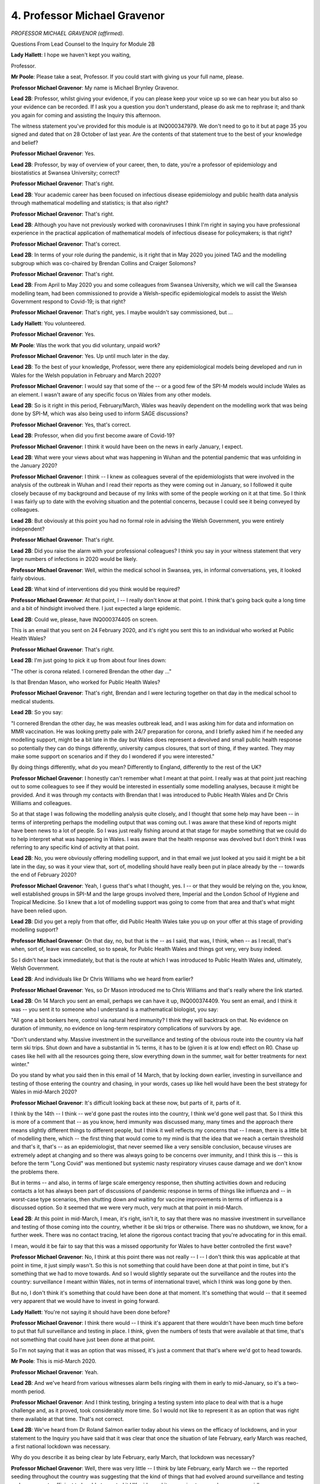 4. Professor Michael Gravenor
=============================

*PROFESSOR MICHAEL GRAVENOR (affirmed).*

Questions From Lead Counsel to the Inquiry for Module 2B

**Lady Hallett**: I hope we haven't kept you waiting,

Professor.

**Mr Poole**: Please take a seat, Professor. If you could start with giving us your full name, please.

**Professor Michael Gravenor**: My name is Michael Brynley Gravenor.

**Lead 2B**: Professor, whilst giving your evidence, if you can please keep your voice up so we can hear you but also so your evidence can be recorded. If I ask you a question you don't understand, please do ask me to rephrase it; and thank you again for coming and assisting the Inquiry this afternoon.

The witness statement you've provided for this module is at INQ000347979. We don't need to go to it but at page 35 you signed and dated that on 28 October of last year. Are the contents of that statement true to the best of your knowledge and belief?

**Professor Michael Gravenor**: Yes.

**Lead 2B**: Professor, by way of overview of your career, then, to date, you're a professor of epidemiology and biostatistics at Swansea University; correct?

**Professor Michael Gravenor**: That's right.

**Lead 2B**: Your academic career has been focused on infectious disease epidemiology and public health data analysis through mathematical modelling and statistics; is that also right?

**Professor Michael Gravenor**: That's right.

**Lead 2B**: Although you have not previously worked with coronaviruses I think I'm right in saying you have professional experience in the practical application of mathematical models of infectious disease for policymakers; is that right?

**Professor Michael Gravenor**: That's correct.

**Lead 2B**: In terms of your role during the pandemic, is it right that in May 2020 you joined TAG and the modelling subgroup which was co-chaired by Brendan Collins and Craiger Solomons?

**Professor Michael Gravenor**: That's right.

**Lead 2B**: From April to May 2020 you and some colleagues from Swansea University, which we will call the Swansea modelling team, had been commissioned to provide a Welsh-specific epidemiological models to assist the Welsh Government respond to Covid-19; is that right?

**Professor Michael Gravenor**: That's right, yes. I maybe wouldn't say commissioned, but ...

**Lady Hallett**: You volunteered.

**Professor Michael Gravenor**: Yes.

**Mr Poole**: Was the work that you did voluntary, unpaid work?

**Professor Michael Gravenor**: Yes. Up until much later in the day.

**Lead 2B**: To the best of your knowledge, Professor, were there any epidemiological models being developed and run in Wales for the Welsh population in February and March 2020?

**Professor Michael Gravenor**: I would say that some of the -- or a good few of the SPI-M models would include Wales as an element. I wasn't aware of any specific focus on Wales from any other models.

**Lead 2B**: So is it right in this period, February/March, Wales was heavily dependent on the modelling work that was being done by SPI-M, which was also being used to inform SAGE discussions?

**Professor Michael Gravenor**: Yes, that's correct.

**Lead 2B**: Professor, when did you first become aware of Covid-19?

**Professor Michael Gravenor**: I think it would have been on the news in early January, I expect.

**Lead 2B**: What were your views about what was happening in Wuhan and the potential pandemic that was unfolding in the January 2020?

**Professor Michael Gravenor**: I think -- I knew as colleagues several of the epidemiologists that were involved in the analysis of the outbreak in Wuhan and I read their reports as they were coming out in January, so I followed it quite closely because of my background and because of my links with some of the people working on it at that time. So I think I was fairly up to date with the evolving situation and the potential concerns, because I could see it being conveyed by colleagues.

**Lead 2B**: But obviously at this point you had no formal role in advising the Welsh Government, you were entirely independent?

**Professor Michael Gravenor**: That's right.

**Lead 2B**: Did you raise the alarm with your professional colleagues? I think you say in your witness statement that very large numbers of infections in 2020 would be likely.

**Professor Michael Gravenor**: Well, within the medical school in Swansea, yes, in informal conversations, yes, it looked fairly obvious.

**Lead 2B**: What kind of interventions did you think would be required?

**Professor Michael Gravenor**: At that point, I -- I really don't know at that point. I think that's going back quite a long time and a bit of hindsight involved there. I just expected a large epidemic.

**Lead 2B**: Could we, please, have INQ000374405 on screen.

This is an email that you sent on 24 February 2020, and it's right you sent this to an individual who worked at Public Health Wales?

**Professor Michael Gravenor**: That's right.

**Lead 2B**: I'm just going to pick it up from about four lines down:

"The other is corona related. I cornered Brendan the other day ..."

Is that Brendan Mason, who worked for Public Health Wales?

**Professor Michael Gravenor**: That's right, Brendan and I were lecturing together on that day in the medical school to medical students.

**Lead 2B**: So you say:

"I cornered Brendan the other day, he was measles outbreak lead, and I was asking him for data and information on MMR vaccination. He was looking pretty pale with 24/7 preparation for corona, and I briefly asked him if he needed any modelling support, might be a bit late in the day but Wales does represent a devolved and small public health response so potentially they can do things differently, university campus closures, that sort of thing, if they wanted. They may make some support on scenarios and if they do I wondered if you were interested."

By doing things differently, what do you mean? Differently to England, differently to the rest of the UK?

**Professor Michael Gravenor**: I honestly can't remember what I meant at that point. I really was at that point just reaching out to some colleagues to see if they would be interested in essentially some modelling analyses, because it might be provided. And it was through my contacts with Brendan that I was introduced to Public Health Wales and Dr Chris Williams and colleagues.

So at that stage I was following the modelling analysis quite closely, and I thought that some help may have been -- in terms of interpreting perhaps the modelling output that was coming out. I was aware that these kind of reports might have been news to a lot of people. So I was just really fishing around at that stage for maybe something that we could do to help interpret what was happening in Wales. I was aware that the health response was devolved but I don't think I was referring to any specific kind of activity at that point.

**Lead 2B**: No, you were obviously offering modelling support, and in that email we just looked at you said it might be a bit late in the day, so was it your view that, sort of, modelling should have really been put in place already by the -- towards the end of February 2020?

**Professor Michael Gravenor**: Yeah, I guess that's what I thought, yes. I -- or that they would be relying on the, you know, well established groups in SPI-M and the large groups involved there, Imperial and the London School of Hygiene and Tropical Medicine. So I knew that a lot of modelling support was going to come from that area and that's what might have been relied upon.

**Lead 2B**: Did you get a reply from that offer, did Public Health Wales take you up on your offer at this stage of providing modelling support?

**Professor Michael Gravenor**: On that day, no, but that is the -- as I said, that was, I think, when -- as I recall, that's when, sort of, leave was cancelled, so to speak, for Public Health Wales and things got very, very busy indeed.

So I didn't hear back immediately, but that is the route at which I was introduced to Public Health Wales and, ultimately, Welsh Government.

**Lead 2B**: And individuals like Dr Chris Williams who we heard from earlier?

**Professor Michael Gravenor**: Yes, so Dr Mason introduced me to Chris Williams and that's really where the link started.

**Lead 2B**: On 14 March you sent an email, perhaps we can have it up, INQ000374409. You sent an email, and I think it was -- you sent it to someone who I understand is a mathematical biologist, you say:

"All gone a bit bonkers here, control via natural herd immunity? I think they will backtrack on that. No evidence on duration of immunity, no evidence on long-term respiratory complications of survivors by age.

"Don't understand why. Massive investment in the surveillance and testing of the obvious route into the country via half term ski trips. Shut down and have a substantial in % terms, it has to be (given it is at low end) effect on R0. Chase up cases like hell with all the resources going there, slow everything down in the summer, wait for better treatments for next winter."

Do you stand by what you said then in this email of 14 March, that by locking down earlier, investing in surveillance and testing of those entering the country and chasing, in your words, cases up like hell would have been the best strategy for Wales in mid-March 2020?

**Professor Michael Gravenor**: It's difficult looking back at these now, but parts of it, parts of it.

I think by the 14th -- I think -- we'd gone past the routes into the country, I think we'd gone well past that. So I think this is more of a comment that -- as you know, herd immunity was discussed many, many times and the approach there means slightly different things to different people, but I think it well reflects my concerns that -- I mean, there is a little bit of modelling there, which -- the first thing that would come to my mind is that the idea that we reach a certain threshold and that's it, that's -- as an epidemiologist, that never seemed like a very sensible conclusion, because viruses are extremely adept at changing and so there was always going to be concerns over immunity, and I think this is -- this is before the term "Long Covid" was mentioned but systemic nasty respiratory viruses cause damage and we don't know the problems there.

But in terms -- and also, in terms of large scale emergency response, then shutting activities down and reducing contacts a lot has always been part of discussions of pandemic response in terms of things like influenza and -- in worst-case type scenarios, then shutting down and waiting for vaccine improvements in terms of influenza is a discussed option. So it seemed that we were very much, very much at that point in mid-March.

**Lead 2B**: At this point in mid-March, I mean, it's right, isn't it, to say that there was no massive investment in surveillance and testing of those coming into the country, whether it be ski trips or otherwise. There was no shutdown, we know, for a further week. There was no contact tracing, let alone the rigorous contact tracing that you're advocating for in this email.

I mean, would it be fair to say that this was a missed opportunity for Wales to have better controlled the first wave?

**Professor Michael Gravenor**: No, I think at this point there was not really -- I -- I don't think this was applicable at that point in time, it just simply wasn't. So this is not something that could have been done at that point in time, but it's something that we had to move towards. And so I would slightly separate out the surveillance and the routes into the country: surveillance I meant within Wales, not in terms of international travel, which I think was long gone by then.

But no, I don't think it's something that could have been done at that moment. It's something that would -- that it seemed very apparent that we would have to invest in going forward.

**Lady Hallett**: You're not saying it should have been done before?

**Professor Michael Gravenor**: I think there would -- I think it's apparent that there wouldn't have been much time before to put that full surveillance and testing in place. I think, given the numbers of tests that were available at that time, that's not something that could have just been done at that point.

So I'm not saying that it was an option that was missed, it's just a comment that that's where we'd got to head towards.

**Mr Poole**: This is mid-March 2020.

**Professor Michael Gravenor**: Yeah.

**Lead 2B**: And we've heard from various witnesses alarm bells ringing with them in early to mid-January, so it's a two-month period.

**Professor Michael Gravenor**: And I think testing, bringing a testing system into place to deal with that is a huge challenge and, as it proved, took considerably more time. So I would not like to represent it as an option that was right there available at that time. That's not correct.

**Lead 2B**: We've heard from Dr Roland Salmon earlier today about his views on the efficacy of lockdowns, and in your statement to the Inquiry you have said that it was clear that once the situation of late February, early March was reached, a first national lockdown was necessary.

Why do you describe it as being clear by late February, early March, that lockdown was necessary?

**Professor Michael Gravenor**: Well, there was very little -- I think by late February, early March we -- the reported seeding throughout the country was suggesting that the kind of things that had evolved around surveillance and testing and -- were not sufficient to be able to control it UK-wide, and it was going to spread very, very rapidly.

So all we then have to -- is to greatly reduce contacts, greatly reduce mixing between individuals, and at that point we had a pretty good estimate of the transmissibility, dealing with a very, very transmissible virus, and it seemed that there wasn't really anything else in the short term, other than a substantial reduction in contacts.

**Lead 2B**: Do you think that the national lockdown should have been implemented earlier than 23 March?

**Professor Michael Gravenor**: In retrospect, I think it would have been helpful it was, yes.

**Lead 2B**: I'm right, aren't I, that your modelling subgroup analysing an earlier lockdown in a July 2020 paper?

If we could, please, have INQ000302585 displayed. Excellent. Page 7, thank you.

I want to look at figure 9. This shows the effect of different timings of lockdown parameters on the potential course of the pandemic in Wales. Under the scenario of no mitigation measures at all, the pandemic would be expected to have reached a very high peak in mid-May. Yes?

**Professor Michael Gravenor**: Yes.

**Lead 2B**: If only pre-lockdown reduction levels of contact were maintained, so in other words no full lockdown, a peak of over 250 deaths per day may have been expected near the beginning of June; yes?

**Professor Michael Gravenor**: Yes.

**Lead 2B**: And if lockdown had been delayed by only five days the scenarios here suggest an additional 28% of deaths would have occurred. Am I reading that right?

**Professor Michael Gravenor**: Yes.

**Lead 2B**: And if lockdown had been introduced only five days earlier than 23 March, an expected 24% of deaths may have been prevented; is that also right?

**Professor Michael Gravenor**: Yes, that is the output from that model fit, yes. So moving all those reductions in contacts earlier would -- can only really have the effect of slowing down the epidemic earlier, with a knock-on effect on the first peak. So I understand that there are debates about how we slowed down contacts prior to the mandated lockdown, and so this modelling exercise is an exercise in moving kind of all of those events earlier in time. But I think it's -- it's an inevitable part of infectious disease dynamics that if you reduce contacts earlier, you reduce the peak. There are potential consequences of that later on, but in terms of the peak, yes. I think that that is -- I think that that's -- there's a strong, strong case for that.

**Lead 2B**: I was going to ask you, Professor, would an earlier first peak have led to a greater number of deaths in the second wave?

**Professor Michael Gravenor**: It is possible you have -- it depends what you do in the second wave. There are -- by suppressing it so hard, you have fewer people infected, and that means later on, when mixing increases, there are more people that can become infected in the second wave. You would technically have a slightly higher R value when the second wave would be initiated, which was inevitable.

So those things are important considerations, as I say, very, very important consideration, yes, but I guess it depends. I think the question of whether you'd have more in the second wave begs the question of what do you do differently in that second wave.

**Lead 2B**: Quite.

In your statement you describe other reasons, indirect reasons, why an earlier lockdown would have been preferable, and one of those reasons relates to care homes, and in your evidence you say care homes would have fared better from an earlier lockdown.

Just briefly, why do you say that?

**Professor Michael Gravenor**: It's -- that's a tricky question, because we didn't -- we do not model care homes explicitly in our work. When -- many of these models work better on a large scale, a large population scale. When it comes down to individual hospitals or individual care homes then there are local level effects that must be taken into account in terms of disease control that are going to be implemented and can never be captured by a broad scale modelling exercise.

I think that that comment would refer to the fact that the late lockdown meant we had a very high prevalence of infection throughout April and early May in the UK, and any effort to keep an infectious disease out of a risky environment, such as a hospital or a care home, is more difficult if the prevalence in the community is higher.

So we've since looked at the relationship between the prevalence in the community and risks in care homes, and there is a significant association between the two, in that clearly infection control is likely to be easier if the prevalence in the community is not so high.

So by keeping that prevalence -- maybe it's something we'll come back to later -- but by keeping that prevalence at a lower level, there are consequences of having a high -- dealing with a high prevalence.

And I think the infection at the hospitals and the infection in the care homes, which don't follow this epidemic curve exactly, they show different problems with infection spread in these environments, and I would say that one aspect of that link would be the high community prevalence.

**Lead 2B**: Professor, I just want to change topics, if I may, and talk to you about the Imperial influenza model.

The evidence heard in Module 2 confirmed that the earliest models created in the UK to deal with the Covid-19 pandemic were created by SPI-M using the Imperial model; that's right, isn't it?

**Professor Michael Gravenor**: Yes, amongst other models, yes.

**Lead 2B**: And you've described in your statement how the Imperial model had been developed for influenza.

It's right, isn't it, that there are advantages and disadvantages of relying on a model that has been developed for a different disease? So on the one hand you have the advantage that the model is available for use rapidly; on the other hand, the Imperial model being based on influenza has different epidemiological features that were less relevant to Covid. Is that a fair summary?

**Professor Michael Gravenor**: Possibly. I would put a lot more emphasis on the former. So I didn't --

**Lead 2B**: On the advantages?

**Professor Michael Gravenor**: Yes.

**Lead 2B**: The positives?

**Professor Michael Gravenor**: I didn't consider it a weakness really at all, because it was certainly very, very convenient that these issues had been thought about at a large scale and geographical scale and a lot of the impacts of disease spread had been built into them, and then changing those models to reflect, for example, the different incubation period or the different infectious period of a different virus is something that can be implemented by an expert team like Imperial very quickly.

**Lead 2B**: Let me just put to you some of the comments that Professor Mark Woolhouse made about the disadvantages of the Imperial model and see what you agree with and what you disagree with.

Professor Woolhouse said influenza models explicitly represented schools rather than care homes and influenza models tend to focus on social distancing as the preferred method of intervention rather than alternative interventions. And he identified two reasons for that: first, contact tracing is not a useful intervention for influenza due to its short generation time and high numbers of asymptomatic cases, therefore is not incorporated into the models, but obviously is a key intervention for SARS-like infections like Covid; and then second, he makes the point that influenza has a lower R number than Covid, meaning that social distancing measures required to keep an epidemic manageable can be much less drastic than a full lockdown.

The first question is: as a point of principle, do you agree with those observations?

**Professor Michael Gravenor**: Yes, I think all those are valid observations, yes.

**Lead 2B**: As a consequence, then, of using the Imperial model, do you think that that adopted a trend or a bias in favour of lockdowns rather than focusing on the contribution of, say, case detection, contact tracing, self-isolation, shielding, and so forth?

**Professor Michael Gravenor**: I'm not sure how one follows from the other. I mean, the models can't include all the important factors, they're always a simplification of reality. So I think the major drawback would be not having explicit care homes and that route.

So that is a -- that is a problem. So I agree with those issues. I think that they don't necessarily flow from choosing that model as the starting point, because, of course, all these models were greatly developed over time, but choosing this model as a starting point I don't think that that was problematic in that sense.

It's -- it was identified very quickly over time what needs to be changed and added. Contact tracing, for example, was analysed by several modelling groups very, very early and models and papers were published on that in, I think, late January, early February. So some of those issues were being addressed quite early on, some but not all.

**Lead 2B**: Now, although you were not involved with the Welsh pandemic response at this period of time, are you able to comment on any concerns that the models were London-centric or followed a pattern too closely pegged to London?

**Professor Michael Gravenor**: At this point I would not -- I wasn't privy to any data or models themselves, so it's quite difficult to comment on that, I would say. Yeah, I just -- I just -- at that point I was not actively using the models or building them.

So I think -- do you mean London-centric in terms of data and analysing the outbreak in London? Because they weren't in any way confined to London.

**Lead 2B**: Let me just put to you some comments from one of your colleagues on TAC and the co-chair of the modelling subgroup, Craiger Solomons, who has commented that the approach of trying to use the material model crudely adjusted for Wales' population size provided results, in his words, of poor quality. And that -- his reasons, I'll give you the three reasons and then ask for your -- whether you agree with them.

He said that because models were seeded to Wales rather than England they could not account for differences in Welsh demographics, differences in Welsh geography, rurality, socioeconomic factors, population movement, and also different timings and durations of NPIs.

**Professor Michael Gravenor**: Okay, so there's several points there and I do agree with some of them, I guess.

So I don't think it's a problem with the models. It's more the kind of questions you're asking from the models, and I think they would be a little bit less Welsh-focused by these groups, which is perhaps not surprising. So I think it's not the models themselves, no. It would be perhaps your last point, in terms of if slightly different timings are involved, the seeding of the models is a reasonable -- reasonable point. Wales getting infections slightly after large parts of England means that at any point in time you might be at a slightly different stage of the epidemic. So having the ability to use those same models but in the Welsh context gives you a little bit more insight, I suspect.

**Lead 2B**: Now, you say in your statement that it was clear by the end of March that a Wales-specific model would be required, and we'll explore after the break in a moment the development of the Swansea model in the spring and the summer of 2020.

Did the lack of a Wales-specific model increase planning uncertainty in Wales?

**Professor Michael Gravenor**: I think what I meant by required was we'd been asked to do it, so I don't think --

**Lead 2B**: So in your view not needed?

**Professor Michael Gravenor**: I don't think I would have known at that point. So when I said "required" I meant we would -- we were -- we were required to do it because we'd been asked.

**Mr Poole**: I understand.

My Lady, if that's an appropriate point to take a break.

**Lady Hallett**: Yes, certainly. I shall return at 3 o'clock.

*(2.42 pm)*

*(A short break)*

*(2.59 pm)*

**Mr Poole**: Professor, I'm going to ask you some questions briefly about the Swansea model next, we know that the Swansea model was not operational or used by policymakers during the first wave of Covid and you very helpfully in your witness statement set out the timeline of its development, which I'm not proposing to take you through now, save to note that modelling work using the Swansea model commenced around May to June 2020; is that right?

**Professor Michael Gravenor**: That's right.

**Lead 2B**: And then modelling results were available around August 2020?

**Professor Michael Gravenor**: That's right, yes.

**Lead 2B**: Now, could you just please provide a brief high level overview of how the Swansea model worked for us?

**Professor Michael Gravenor**: It's probably worth saying that there's not one model. In the intervening time before we developed the Swansea model we provided lots of small modelling analyses and questions and developed lots of different models over the period, probably ten or 15 different models. But the main model we used, which was labelled the "Swansea model", not by me, it -- we -- these models, as you've mentioned, have been in development -- are best if they've been in development for a long time, so we took the decision not to build it from scratch. I felt at first it would be too difficult to do that.

But by that time a lot of the SPI-M modelling groups had made modelling frameworks available to the public, and we explored a range of those, and used a framework that was provided by the London School of Hygiene and Tropical Medicine, and then that's the model that we adapted for Wales.

On a broad level, it describes the transmission of an infectious disease within the 22 local authorities of Wales, so it's what we call a local authority level model. So the demographics are relevant to those local authorities. And then the results are collated on a Wales level. And that was the level where it was probably most appropriately used.

But at the heart of it it's a local authority SEIR-type infectious disease model.

**Lead 2B**: And in terms of the uses of the model, is it right that the Swansea model played a role in modelling a range of key policy decisions, so if I just run through a few of them: firebreak, social distancing, self-isolation requirements, the reasonable worst-case scenario in autumn and winter 2020, the potential effect of the firebreak lockdown in October/November 2020, and also the return of children to school in 2020 and also in 2021; is that right?

**Professor Michael Gravenor**: Yes, I would say so. I think isolation-type models were probably based around contact tracing models, which were done separately.

**Lead 2B**: I think you say in your evidence that the Rt estimate alone is not sufficiently robust to inform decisions. What other factors would you be expecting policymakers to consider?

**Professor Michael Gravenor**: I think I'm referring there to the R value is crucial in terms of the direction that the epidemic is taking and how fast, but it has to be put in the context of a time. I think I would be referring there to the prevalence. So if, for example, there was an R of -- an Rt of around about 1.4, you might expect the doubling time over about ten days, which is useful, but the situation there has to be related to the prevalence.

So, for example, if there were 100 cases a day a Wales, which at times would have been a relatively small number, this would indicate that in a week or so you might expect 200 cases per day, but if you were in a situation where the prevalence is already 1,000 cases a day, then in a week or so there'll be 2,000 cases a day, and in absolute terms the growth rate's the same but in absolute terms it makes a very big difference to the impact of that. So the impact is not directly from Rt, it is combined with the overall prevalence.

**Lead 2B**: I understand.

I'm going to ask you about some of the modelling then that the Swansea model was used for. The first major event I want to touch on in the summer of 2020 is Eat Out to Help Out.

Now, we know Eat Out to Help Out, that was introduced between 3 August and 31 August 2020, so the Swansea model was up and running, could have advised policymakers on how Eat Out to Help Out would impact transmission and impact on hospitality and deaths. Were you consulted on the Eat Out to Help Out scheme or asked to model any of its effects?

**Professor Michael Gravenor**: No.

**Lead 2B**: Can you help us, what was the community caseload of Covid-19 in Wales immediately prior to 3 August 2020?

**Professor Michael Gravenor**: I couldn't tell you exactly. It was very low.

**Lead 2B**: Very?

**Professor Michael Gravenor**: It was very low.

**Lead 2B**: Low.

How would the removal of many NPIs affect the position in June/July 2020, as restrictions eased?

**Professor Michael Gravenor**: Well, it would increase the Rt value and we would return to an exponential growth of the epidemic.

**Lead 2B**: In your opinion, did the Eat Out to Help Out scheme accelerate the arrival of the second wave in Wales?

**Professor Michael Gravenor**: I haven't seen any analysis of that and we haven't conducted any analysis of that ourselves, so I can't really comment on that.

**Lady Hallett**: I think we --

**Professor Michael Gravenor**: Anything that -- sorry.

**Lady Hallett**: I'm sorry to interrupt. You carry on.

**Professor Michael Gravenor**: I would just say that anything that increases the -- anything that increases close contacts in a risky situation is going to increase. Mixing -- anything that increases mixing is going to increase Rt and accelerate the arrival of the autumn wave. The extent to which it happened, I really don't know.

**Lady Hallett**: I think that's consistent with evidence I've heard in a previous module. And I should also say that Rishi Sunak, who introduced the policy, indicated that Eat Out to Help Out was meant to be conducted in a Covid-secure environment. So I don't know how one can factor that into modelling calculations, but you hadn't done them anyway, so ...

Thank you.

**Mr Poole**: Moving on to the autumn 2020 and the firebreak, you describe in your statement that it was clear by 11 September 2020 that the R number in Wales was above 1. At this time a TAC report I think referenced a SAGE R number for Wales of between 0.7 and 1, and stated that the current R number was higher than this suggests. Why do you think it was higher than suggested?

**Professor Michael Gravenor**: Well, one thing to say is that the published R numbers were always lagged by -- in the order of two to three weeks, depending on where you really look at it. This is because the signal that we observe for any changes to transmission, say an increase in transmission, are cases and hospitalisations and possibly deaths, and these do not occur at the time of infection, they occur after a delay. And that delay could be in the order of two weeks.

On top of that, you -- there is a delay from the last data point that you had before you estimated Rt, which could add a few more days to that as well, and then there's potentially a delay in communicating that advice. So it all adds up to the most -- the most up-to-date R value really reflects the situation a couple of weeks prior.

So if you want to make a comment on today's R value, then you really have to look at the trends that you've seen in the past and any other knowledge you have about mixing.

So if we were in a situation where we see the trends in R increasing, and on top of that perhaps some other areas of the country sitting on SPI-M would be reporting R values above 1, so you can see trends there. But on top of that, if in terms of behaviour the only thing that's really happening in terms of there's not controls on -- not so many controls on social mixing and schools have gone back and other activity is going on, then it would be a very reasonable conclusion that the R value was above 1 at that point.

**Lead 2B**: So when SAGE on 11 September were reporting the R number for Wales as between 0.7 and 1, and you say likely to be higher, what do you think the R number was more likely to be at that point?

**Professor Michael Gravenor**: I possibly could have brought that information with me, but I think we were head -- I think it was in the order of 1.2, 1.3.

**Lead 2B**: I think I'm right in saying, aren't I, by this point in time you had modelled a new reasonable worst-case scenario which showed a potential for a large second wave?

**Professor Michael Gravenor**: Yes.

**Lead 2B**: Now, in the modelling work that you were doing in late August, September, am I right in thinking that while you modelled some NPIs being introduced to reduce contact and bring the R number down, the assumption was that there would not be a repeat of the March 2020 national lockdown? Is that right?

**Professor Michael Gravenor**: In the reasonable worst case?

**Lead 2B**: Yes.

**Professor Michael Gravenor**: Yes.

**Lead 2B**: Where did that assumption come from, that there wouldn't be a repeat of a national lockdown?

**Professor Michael Gravenor**: I think that would come under the remit of the reasonable worst case that we were asked to model. So it would be, the situation in August or September, this amount of behaviour, where is this taking us? So it's -- I mean, there are various different uses of the models, and modelling explicit policy such as introducing restrictions in movement, et cetera, would be part of a scenario modelling. In terms of the reasonable worst case I think the remit would generally be: if things stay as they are where are we heading? And it can possibly take into account some changes over time.

**Lead 2B**: Modelling was conducted for the 11 September 2020 TAC advice that went to the Welsh Government -- I don't need to display that advice here -- it was noted in that advice the pattern of increasing cases is similar to the situation in February, action should be taken to prevent significant harm arising from Covid-19 or another national -- sorry, or another full lockdown.

Then again, that was 11 September.

On 18 September a TAC advice, if we could have that, please, displayed, INQ000222823, as we see there it's 18 September 2020, if we could look at page 2, the first bullet point, please:

"The epidemic is evolving rapidly across Wales and the UK, meaning that estimates become out of date very quickly. There is consensus that the situation continues to be serious. This is highlighted by the sad news that we have begun again this week to have deaths from Covid-19 recorded in Wales."

Then if we can please have a look at the fourth bullet point on that page:

"A package of ... (NPIs) on local and national scale may be needed to bring R back below 1. Some NPIs may need to be in place for a significant length of time, though an earlier and more comprehensive response is likely to reduced the length of time for which they are required."

What did you envisage by an "earlier and more comprehensive response", Professor?

**Professor Michael Gravenor**: So, again, the earlier that you act, you're acting at a lower prevalence, and the degree which you suppress it then takes you down to an even low prevalence. So in terms of buying time, from that sense, acting earlier suppresses it to a lower level and delays the next action. Waiting longer means you have to either act more severely to bring it down to very low levels or you are acting to bring it down to a somewhat lower prevalence from which it will return as well.

I think the important thing of this point in time is we estimated how many people had been infected in Wales during the first wave, and it's not a very large number, it's maybe 6, 7% of the population at most, and it just left a huge potential for growth which is reflected in the reasonable worst cases for the UK as well. The situation is not quite the same because the R value is generally much lower than it was in March, and that's because of the understanding of isolation and test and trace and just general realisation that you shouldn't be spreading a virus.

However, the R value is -- it doesn't need to be very far above 1 to be problematic, and I think -- you know, this is sometimes difficult to communicate, but the -- an R value of 1.2 doesn't sound much different to an R value of 1.1, but very approximately, in terms of contacts, you have to reduce your contacts by 20% from 1.2 and 10% from 1.1 approximately. So it's twice as much effort, so twice as much of a reduction in contacts required just for small changes in R. So the potential was very, very much still there.

**Lead 2B**: When you're talking about an "earlier and more comprehensive response", is "comprehensive response" alluding to potential for the need for a lockdown or a firebreak lockdown?

**Professor Michael Gravenor**: I am -- I don't know. I expect so. I didn't write this, of course.

**Lead 2B**: If we could, sticking with the same document, please, page 5 and then the third bullet point on that page, please. Thank you.

"In mid-April mobility of Facebook users in Wales was 50% lower than the baseline, this is 1% lower than the baseline and is up slightly from last week. 22% of Facebook users in Wales are staying put, similar to the previous week. In early April around 45% were staying put -- this was around 18% in early March."

Does this mean that, in addition to the worsening indicators that we've just looked at, people in Wales were travelling more in September than they were in March, which was obviously likely to culminate in greater community transmission?

**Professor Michael Gravenor**: Yes, possibly. I find it difficult to comment on this, I never analysed this data at all.

**Lead 2B**: I understand.

If we could, please, have a look at some further modelling for a 2 October 2020 TAG advice -- thank you, INQ000066408 -- we can see that on the screen there.

It's page 2, please, first bullet point.

It says:

"Some data streams indicate potential slowing in the growth rate of the epidemic, but it remains likely that infection incidence is growing overall in Wales."

Then, please, the second bullet point:

"The latest estimate of R; from ... (SAGE) for Wales is between 1.3 and 1.6."

Then, please, the fifth bullet point on that page:

"Unless measures bring R back below 1, it is possible that infection incidence and hospital admissions may exceed scenario planning levels."

So from your point of view, Professor, was it clear from early to mid-September 2020 that significant intervention would be required to reduce transmission, and then by early October, this being dated 2 October, there was concern that hospitals exceeding scenario planning levels, so in other words the NHS in Wales would risk being overwhelmed?

**Professor Michael Gravenor**: Yes, I would agree with that, yes.

**Lead 2B**: Do you think the tone of the TAC advice documents that we've just seen was sufficient to convey the seriousness of that message to the Welsh Government?

**Professor Michael Gravenor**: I think I'd have to see the full context for that.

**Lead 2B**: Well, were there occasions when you thought perhaps stronger warnings, stronger messaging might be warranted?

**Professor Michael Gravenor**: I don't think so. I don't -- I don't think so. I think the -- I think there was some uncertainty there, perhaps, in terms of the estimates and perhaps because we'd come from the period where the R value was estimated as being under 1, even though that was out of date, so I think there was a growing realisation here across TAC that we were heading towards interventions.

**Lady Hallett**: Could you look at the first bullet point, Professor. I mean, if I were a politician reading this, "Some data streams indicate potential slowing in the growth rate ...", I'd think, "Oh, good, we're going the right way", and I may not even focus too much on what remains of that sentence.

Don't you think that should have been much more of an alert rather than, "Oh, we may be getting better"? It doesn't sound very strong to me.

**Professor Michael Gravenor**: Yes, I think the second bullet point should have gone first on that, because I think by that point we were fairly clear that R was greater than 1.

It's hard to remember exactly when this was written. When it was written and when it was dated might be two different things. But ... yeah --

**Lady Hallett**: Do you know who drew up the briefs and the reports?

**Professor Michael Gravenor**: Sorry?

**Lady Hallett**: Do you know who drew them up?

**Professor Michael Gravenor**: No. No. I knew that they could be circulated. Yeah, circulated for comments, yes.

**Mr Poole**: Professor, you describe in your statement that you were first asked to model a specific firebreak scenario of two to three weeks on 11 October. Were you surprised that that work was commissioned a whole month after you started raising concerns about transmission rates in Wales?

**Professor Michael Gravenor**: Not really. Once again, I'd say we weren't commissioned to do it. There was no commissioning involved at this stage at all.

**Lead 2B**: You were asked to.

**Professor Michael Gravenor**: And the second thing to say is it's true that we were asked to do the specific two and three-week model. At that point we'd previously modelled a range of scenarios, so it wasn't the first time we'd looked at that. So I think we'd been looking at firebreak situations elsewhere, circuit-breakers were being actively discussed in SPI-M and in many places, so that was not the first time we were asked to do it and we had been preparing that before.

**Lead 2B**: I mean, did the fact that you were carrying out this modelling work entirely pro bono, I think, until August 2021, did that have an impact on the work that you were able to do?

**Professor Michael Gravenor**: Yes, yes. It -- we would have been able to do a lot more. So everything we were doing -- the team at this point, myself and Professor Lucini and Dr Dawson and Dr Bennett, we all had full-time commitments to our roles in the university, so if we could have been relieved of that we would have been able to run more scenarios, I think we were quite keen on running additional models alongside -- it's important to have an ensemble if you can, and we could've looked at more scenarios. We could've done more things. We could've possibly brought in more people as well, which would have been very, very useful. So I think a mechanism that could have enabled that would have been quite useful, I think.

I think it's an important point to make that in an emergency situation there are certain expertise that does not necessarily sit in a standing capacity within government or within health services, and it exists in places like universities, and accessing that expertise is -- I think it's very important, not just from our point of view, but important -- there's expertise in all sorts of the response, the behavioural side, the genetics, and accessing that -- a mechanism to access that expertise I think is an important lesson we've learnt and -- yeah. So this was largely evening work, yeah.

**Lead 2B**: That 11 October modelling of a two to three-week firebreak, were you surprised that you were asked to model a two to three-week firebreak as opposed to, say, a four-week or even longer firebreak?

**Professor Michael Gravenor**: Yes, I've certainly considered this since. I wouldn't say I was surprised. We -- we just did it. This is late in -- not -- this is 15 October. We have a question, we do it. And so I think just delivering that to a -- to a level of quality that we'd be happy with is what took our focus. I don't think we -- we had already run situations that were longer, and we know that a longer firebreak would have more of an impact. So at that point in time, I can -- I can say that we just took it and we did it.

**Lead 2B**: I think I'm right in saying you did in fact model, though, a four-week firebreak, did you not?

**Professor Michael Gravenor**: Yes, we've looked at -- we looked at all ranges, we could --

**Lead 2B**: What --

**Professor Michael Gravenor**: -- our model and simulations over many different combinations and repeated ... all sorts of situations.

**Lead 2B**: What did the modelling show about the impact of a four-week lockdown?

**Professor Michael Gravenor**: I think -- I think we -- well, it would have driven the prevalence lower and it would have given more time before prevalence returned to the pre-firebreak levels. That's something we reported on in detail for the two and three-week scenarios. For the other scenarios we have -- had those numbers, but at this point this was the remit of our -- of our investigation, we focused on those two and provided that.

**Lead 2B**: Having sort of perhaps stepped outside the brief and modelled a four-week lockdown, and having made the findings that you did, did you advise TAG or TAC of those findings at the time?

**Professor Michael Gravenor**: At the time, no. I think they were shared -- I think they were discussed in the modelling subgroup perhaps prior to that, but I think by the time we got to dates going over the school half term, so when we looked prior to that, we just set up a set of scenarios in which you can vary the length of the firebreak, and they may or may not have had school closures and they may have had different effects. So there would have been very many scenarios that we would have, and then we would focus then on the two to three-week -- and then we were given a date. So they wouldn't have been directly comparable anyway because we were running over the half term, and then after the half term of the firebreak there was a mixed school -- some -- some return to school. So it was a very specific situation that we were modelling in response to that email, which does not directly correspond to the previous kind of circuit-breaker experiments that were done before.

**Lead 2B**: From what you've just said, it sounds as though by the time you were asked to model the firebreak it was pretty advanced thinking on the part of the Welsh Government that there was going to be a firebreak. I mean, did modelling -- in your view, did modelling work need to be carried out in order for that decision to be made to impose a firebreak?

**Professor Michael Gravenor**: I think possibly not, I think it's going to perhaps October we -- there was a fairly well set plan for                    15           guide thinking in terms of the impact and maybe being most useful in terms of the return time. So it's an important decision. So you've got to understand the particular circumstances in which it's going to work and the uncertainty around that. So within the remit of the two and three-week firebreak we considered a combination of what the true value R was when we headed into it. Now, that was unknown, so we considered a range. Then we have to consider a range of the impact, and so we considered a range of those, because it may not reduce contact as much as it happened in March. So we can use that as a yardstick but it may not be as effective. Then finally we have to consider what is the likely R at the end of the firebreak. And there are certain things to consider there, it's deeper into the winter, there might be a carry-over effect of the firebreak, whether it's beneficial. Which is what largely transpired. So there are many different potential outcomes.

And I think the modelling is useful to sort of have those explicitly down -- we don't necessarily know which one of these is going to be followed so it's not necessary to show that, but with that -- with that analysis you can say that under the range of the assumptions -- under the range of scenarios that we consider to be reasonable then this is going -- this is a possible likely effect. And if that is a suppression for some extra time beyond the actual break, then it has -- then it will have a big impact on prevalence, as it did.

**Lead 2B**: Professor, did you have any concerns that the Welsh Government on occasion were perhaps overly eager to obtain modelling outputs at perhaps the expense of timely decision-making?

**Professor Michael Gravenor**: It's not my experience at all, no.

**Lead 2B**: The First Minister's provided a statement to this module of the Inquiry in which he said that the firebreak produced the gains which had been expected but that the gains were, in his words, much more short-lived than the modelling available to the Welsh Government had anticipated. Now, we know that by early December in Wales indicators for clinical admissions and the Rt rate were nearing pre-firebreak levels, so is the First Minister right in that assessment?

**Professor Michael Gravenor**: I believe not. I think, as I've kind of described previously, the firebreak scenarios covered a very large range, but in reality the time bought was at the upper end of our optimistic scenarios. So while there were some scenarios in which it could possibly be lower, they were the very, very, very most optimistic.

The -- what we -- what we hoped was a baseline scenario was the current R and then it would have a large impact, because the -- I believe the comms and the preparation was done very well and people were aware and they were -- it looked as if they would be on board. So we set an impact that would be quite effective, not quite as effective as March, but a very effective one. And following that we assumed that the R would be exactly the same again. Using that model, we projected a return time to the pre-firebreak conditions of 38 days, and the data will show that the return time was in the area of 39, 40 days.

Now, I think that's coincidentally close, okay, that's not something you expect from these kind of model exercises, they do not have that kind of precision, but it coincidentally shows that that baseline scenario was almost exactly the time bought. And I would say quite a substantial amount of time, if -- so 39 days added on to the time of the firebreak, which is only two weeks long, is quite substantial and it shows the trajectory that the epidemic took within the firebreak.

And that's been -- there's many independent corroborations of that. You can see in the ONS data that the prevalence in Wales is half that of England around about that time, and you can -- and there are, I believe, published estimates from independent modelling groups, the London School published a paper on the circuit-breakers in England which analysed the effectiveness of the Wales firebreak and showed, I think, that it had a 45% reduction in Rt, which is quite considerable.

So I think the time bought is pretty much very, very close to what we suggested in the models.

**Lead 2B**: So when the First Minister said the gains were much more short-lived than the modelling available to the Welsh Government had anticipated, I understand your evidence to be the modelling was accurate. Would it therefore follow that the duration of effects had not been communicated to the Welsh Government?

**Professor Michael Gravenor**: I don't think that's true, I think we -- I think we said for a two-week we would expect a three to five-week reset, and for a three-week we'd expect a five to seven-week reset.

**Lead 2B**: So the net effect of that is you say that statement from the First Minister, that's just wrong?

**Professor Michael Gravenor**: Yes, I think it doesn't reflect the post-firebreak period.

What we found post-firebreak is that there was a little bit of a period where growth was -- one might imagine that the R number declines very, very rapidly, and as soon as everyone goes back to normal it goes right back to normal. The evidence is that there was a period after the firebreak where it was actually growing a little bit more slowly than prior to the firebreak, and then it picked up speed. Which might represent the conditions of transmission and going deeper into the winter, as we approached December, but also the arrival of the Alpha variant, which is circling that time, which is considerably more transmissible.

**Lead 2B**: Professor, just before we leave this topic of the firebreak, just two short questions, and we've still got quite a bit to cover, so if you could try and keep your answer as brief as you can to these questions.

First is: was the timing of the firebreak in your view reasonable or should it have come earlier? My second question: should it have been longer?

**Professor Michael Gravenor**: I think the timing was -- earlier would have helped, as we have talked several times about the prevalence issue. I do believe that the timing including the preparation and the comms was about right. But having it at the lowest end means that it was always going to be the minimum impact in the shortest amount of time. So looking back on it now, we -- I do think it should have been longer.

A longer firebreak could have -- given how effective it was, given how effective it was in reducing Rt a longer firebreak would have set -- if that, if those benefits had continued, it would have set the prevalence down to a very low level, and then we would have headed toward December.

I think a four-week firebreak would have put the reset time deep into December. At this point in time we've got a lot of knowledge from -- about the transmission conditions deep in the winter, including knowledge of Alpha, the Alpha variant.

So I think a longer firebreak would have put us in a much, a much better position in December and potentially could have avoided some of the worst of that second wave.

**Lead 2B**: And the four-week firebreak, just to be clear, had been modelled but the results of that modelling exercise had not been passed on to TAG or TAC?

**Professor Michael Gravenor**: Not as part of the -- not as part of that commission, because the instructions came to provide evidence on the two and three-week.

**Lead 2B**: I understand.

**Professor Michael Gravenor**: The work has been -- the effects have been shared informally in the modelling subgroup and in terms of just general discussions about a longer firebreak has a bigger effect.

**Lead 2B**: Professor, I want to move on to the winter period 2020. On 2 December TAG published a statement regarding NPIs in the pre-Christmas period.

Could we, please, have INQ000350039. Thank you.

If we could have a look, please, at page 3. If I can go to the second paragraph, in fact, on the third line of that second paragraph, the -- where it starts:

"The firebreak had the intended impact of a short sharp early intervention to push back the epidemic by three to four weeks. The benefits of this period of negative growth have nearly been lost, with case numbers and hospital admissions nearly reaching levels seen at the beginning of the firebreak."

Then, please, if we can go to the same page, page 3, but the fourth paragraph, that starts:

"Deaths are currently as high as May, with the excess death rate in Wales higher than in England and Scotland over recent weeks, and tracking above our reasonable worst case."

That was obviously a concerning picture epidemiologically; yes?

**Professor Michael Gravenor**: Yes, yes, I think that's possibly around the worst point of the epidemic, I would say, in my experience.

**Lead 2B**: And in the same document, the policy modelling done by your team at Swansea University compared some different NPI interventions over December 2020 against some varying rates of background Rt.

If we can, please, have page 12. Thank you.

So the policy options being compared were: first, no intervention; then entering Tier 2 restriction; and then, the third one, entering Tier 3 restrictions.

Pausing there, why were those the three options that were modelled? Was that the commission that you had that received?

**Professor Michael Gravenor**: For that particular paper, yes. So they would be directly asked to use those conditions. I think prior to that we'd already started looking at the next point at which changes would need to be made, and we'd already considered various levels including Tier 4.

**Lead 2B**: Now, the advice of TAG that was summarised back in 2 December 2020 -- I don't need this to be displayed -- but that summary was that policy modelling suggests that -- I'm grateful -- introducing the equivalent of Tier 3 restrictions, for example closure of hospitality and entertainment, reduction in mixing prior to the relaxation of restrictions before Christmas will reduce the number of hospital and ICU beds required for Covid-19 patients and subsequent deaths.

Is it right that the strongest, if I can put it that way, NPI option then being explored in early December were Tier 3 restrictions, or you've just alluded to you were in fact looking at Tier 4 or effectively lockdown restrictions as well?

**Professor Michael Gravenor**: We were looking at them, but that was the question that was being asked here.

**Lead 2B**: So you were effectively reporting only -- and this is no criticism, because of the extent of your commission -- but you were reporting only on the strongest NPI option, being Tier 3 restrictions?

**Professor Michael Gravenor**: Yes.

**Lead 2B**: Now, we looked previously at a TAG meeting on 13 October. It was noted in those minutes of that TAG meeting that, and I just read this to you:

"Yesterday there was a COBR meeting and announcement around the [three] tiers in England -- a SAGE chairs group took place yesterday and no one felt that the highest tier was strong enough to bring R below 1."

So my question is this: if Tier 3 restrictions had been seen as insufficient before the firebreak lockdown, and Wales was quickly approaching pre-firebreak levels, why was it assumed that Tier 3 restrictions would be sufficient this time around?

**Professor Michael Gravenor**: Sorry, what was the date of the SAGE?

**Lead 2B**: 13 October.

**Professor Michael Gravenor**: So there was a lot of -- there was a lot of debate about the R values to use for different tiers and it did change a little bit over time, and I think there was a little bit of a difference between areas and between DAs. So we'd previously used a value where it just pushes it under 1, and I think that was appropriate, I think that was appropriate at the time. Again, we would explore sensitivity to that. But by the time we've got into December, I think it was just becoming clear that that was not the case.

So I think by this, by around about this point -- which is why I think I mentioned that this point in the epidemic, it became clear that this was definitely not the point in Wales. So shortly after this, we start to realise that Tier 3 is nowhere near enough. But we're now dealing with a much more transmissible situation than we had previously, and bringing that kind of Alpha advantage in transmissibility, which we didn't have at this point in time, into it would show that it would not be close to enough with Tier 3.

**Lead 2B**: So it's your view that Tier 3 restrictions would not be sufficient to bring the R value down?

**Professor Michael Gravenor**: Oh, it would bring the R value down.

**Lead 2B**: Sorry, to bring the R value down below 1?

**Professor Michael Gravenor**: No.

**Lead 2B**: Yet we see here in this TAG --

**Professor Michael Gravenor**: Sorry, I don't mean -- it was around about this time, it was -- I couldn't -- I wouldn't say that it was before this was written, no. No, sorry, I don't want to give that impression at all. It was right about this time.

**Lead 2B**: But I would be right in saying that nowhere in this advice does it allude to any concerns that in fact Tier 3 restrictions would not have the effect of bringing the R value below 1?

**Professor Michael Gravenor**: No, I don't think it mentions that. It certainly has an impact on R which is going to reduce the number of cases, it's going to reduce the number of hospitalisations but ... yeah, I think that there are -- there were points at which that would be a reasonable assumption to make, but those turned out not to be true quite soon after this.

**Lead 2B**: Before we move off this document, I just want to ask you some final questions about the advice given about pre-Christmas NPIs, and in particular schools.

I'm grateful, page 13 of this document.

We can see there in the table that your team had modelled the difference in hospitalisations and deaths between schools staying open and closing between 14 to 18 December. Schools staying open for that period you estimated would result in between 120 and 150 deaths; that's right, isn't it?

**Professor Michael Gravenor**: Yes.

**Lead 2B**: I'm asking you this because in a TAG meeting two months earlier the picture looked different.

If I can just have those notes, please, INQ000313192 -- I'm grateful -- page 4, paragraph 1, right at the top:

"When asking people to self-isolate because they're Covid positive, there are issues around what other members of the household do and this is a moral and public health discussion and may lie outside the remit of TAG. Worth highlighting the evidence of children transmitting to adults is so limited that it may be worth letting children out anyway."

And then, reading on, please:

"Concern is around children in schools and what happens there. Agree immune suppressed children are a different situation, but the current evidence does not suggest transmission in the school context. Still quite a lot we don't know about asymptomatics infection; the modelling originally done was based on flu where children are super spreaders and this has not been replicated with Covid."

But my question is simply this: why were you then, in December, modelling deaths against school closures if you weren't satisfied that children were meaningful spreaders of the virus?

**Professor Michael Gravenor**: I'm sorry, I didn't. This is not my opinion.

**Lead 2B**: So is the answer that when we look at the 2 December TAG paper, this was something you had been asked or TAG had been asked --

**Professor Michael Gravenor**: Can you clarify the date of this?

**Lead 2B**: This is 9 October 2020.

**Professor Michael Gravenor**: Okay. So I think the exact role of transmission in schools was pretty much unknown, I think, by this point. So this is all assumption. I think we'd gone through a situation where schools closed pretty quickly in March, prevalence was driven down to very, very low levels and then there was the school holidays and then a couple of weeks back in school. None of that is sufficient to give you a good estimate of the importance of transmission in schools.

**Lead 2B**: Now, we know schools were closed early on 14 December; hospitality, however, remained open. Do you think you should have been asked to model the effects of keeping schools open and closing hospitality venues?

**Professor Michael Gravenor**: Sorry, for which dates?

**Lead 2B**: So 14 December is when schools were closed early in Wales, but hospitality remained open. So my question was simply: do you think you should have been asked to model the effect of in fact keeping schools open but closing hospitality?

**Professor Michael Gravenor**: Yes, I think we could have done that, it's a blunt tool, whether you can distinguish things very easily, in terms -- in terms of schools we relied heavily on what we would call the contact matrix between different age groups and this is obtained from surveys and empirical epidemiology, surveys such as CoMix, and they basically tell you how often a person of one age is in contact with a person of another age on a typical day.

So within those surveys, the contacts that take place within schools are to some degree recorded, so those are the contacts that we would remove from our model when schools are closed. So it was -- it was not based on the observation -- so our model was not based on the observational epidemiology of how often transmission occurs within schools, it was based on the typical contacts that are made within schools and between school-aged people and people outside of the schools.

So in some ways it's a very easy thing to implement in the model, and you can remove those, which simulates school closures. It doesn't capture all of the nuances of that, but at the end of the day those contacts exist, and reducing any contacts in the model across or within groups and across groups -- because not all the contacts can be maintained within children -- if you reduce any of those contacts, you are going to reduce infections and cases and hospitalisations, deaths. The extent to which they are changed is very, very difficult to do -- but ultimately all we're doing there is reducing the contacts of that age group -- and a little bit harder to do under other circumstances.

**Lead 2B**: Can we just return to the chronology. We were working our way through December and the advice that was being given by TAC. On 11 December there was a further TAC advice that was published. I don't need it to be displayed, I'll just read you a few relevant passages from it:

"Cases of Covid-19 per 100,000 of the population in Wales, have increased by 54% since our last report.

"As of 9th December, test positivity for COVID-19 ... is above the red circuit breaker indicator threshold, at 19.4%.

"As of 11th December, the number of people with confirmed COVID-19 in hospital, has increased by 9% since last week, remaining higher than the April peak and above the red circuit breaker indicator threshold."

So as with the October firebreak, I think you were commissioned to provide some further modelling, but was it not obvious from 11 December that Tier 4 restrictions, namely a lockdown, would be needed to get a grip on transmission rates?

**Professor Michael Gravenor**: Yes.

**Lead 2B**: Do you think that a third lockdown should have been implemented earlier?

**Professor Michael Gravenor**: Yes, in retrospect, yes.

**Lead 2B**: Now, in December 2020 Professor John Edmunds stated, "this is the worst moment of the whole epidemic", and in January 2021 that, in his words, "really major additional measures" were needed.

We now know that Wales fared particularly badly in the second wave and in December 2020. Do you think the same comment applies then to Wales? Was Wales caught in a very bad position?

**Professor Michael Gravenor**: Yes, I would say so. I think it's -- it doesn't give much solace, but I think there is a -- it was somewhat unfortunate to come out of a firebreak into the highest transmission period, December, with the emergence of the Alpha variant which went on to make up a very, very substantial part of the second wave. So whilst there was measures going on in early December, they clearly weren't enough, and they came at a time of the return period from the firebreak.

So I think it is one of the worst situations in that point, in the sense that we dealt with -- we had to deal with a very difficult situation, which was very high transmission rates, from the point of high prevalence.

So it comes back to the point again, is if you had a longer firebreak, for example, you deal with those situations from a lower prevalence, and so by that point you would be able to perhaps respond or consider the response a little bit -- a little bit better, and certainly the -- you know, the consequences of that period would have been -- would have been reduced.

So whilst Alpha can't be predicted, it kind of illustrates that importance of the overall prevalence, and so dealing with that already high was a -- it was rather a sort of perfect storm and I think -- I think that could have only been avoided by a longer firebreak before -- beforehand.

**Lead 2B**: Professor, just two short topics before I finish.

Indirect effects of NPIs. Could more have been done by your team on indirect harms over 2020 and 2021, had the resources been made available to you?

**Professor Michael Gravenor**: Are you referring perhaps to economic type effects or --

**Lead 2B**: Indirect effects, NPIs, so social, economic, quality of life.

**Professor Michael Gravenor**: This is not our area of expertise in terms of social effects. No. And I -- we set up the model very, very early to build in potential costs so that indirect effects and cost benefits could potentially be weighed up against each other. That was done in September.

So, however, I don't think that the numbers to bring into the model were ever -- ever provided, were ever made available. So I think the framework was there, but if we'd have been given more time, no, because there was nothing to -- there was nothing to bring in. So we were, I think, frustrated by that and made a certain amount of progress on the costs sides for the health. That fed into every model run. But in terms of how the knock-on societal or economic effects, I felt that there was no information being provided to us at all that would allow us to bring that into the model.

**Lead 2B**: Finally -- and I think you may have answered this question already in your evidence this afternoon -- what, if any, modelling was done to reflect the elderly population in Wales? What specific considerations were given by TAG and TAC on preventing the spread of Covid amongst the elderly, particularly those in care homes?

**Professor Michael Gravenor**: Well, TAG would have a care home group which worked with the SAGE care home groups for very -- mostly, that's not something I was involved with. In terms of modelling, it is -- it is something that was not part of -- most, I think, almost all the models didn't model care homes explicitly. So they were not -- they were not tools that were well developed for that question. You can look at the questions of reducing contact in elderly and how much that would improve matters, but that's -- that's not much help if you really don't know what's going on on the ground.

So I think that that is a -- not so much of a modelling question, more of a disease management on the ground type of question. And if we understood that much better, then perhaps it could feed back to the models, but it's not something we were involved with at all.

**Mr Poole**: Professor, thank you. Those are all my questions, but there are some questions from behind me.

**Lady Hallett**: Ms Heaven.

Questions From Ms Heaven

**Ms Heaven**: My Lady.

Good afternoon, Professor Gravenor, just a few short questions. I represent the Covid-19 Bereaved Families for Justice Cymru.

I want to start by asking you -- so, sorry, it's back to the firebreak, please. So this is a comment that was made to the Inquiry in the witness statement of Andrew Nelson -- I don't know if you know who he is or was at the time -- chief executive information officer at Cym Taf Morgannwg University Health Board. Just so that we can be clear, part of his role in the pandemic was to model the impact of Covid on hospital flows, resources and healthcare systems.

I think you nodded when I asked you if you knew who he was; is that correct?

**Professor Michael Gravenor**: Yes, Andrew was a very valuable member of the modelling subgroup, TAG.

**Ms Heaven**: So he says this at paragraph 250, my Lady:

"In regard to the firebreak, it is apparent from emails and files [which he attaches, I'm not going to show them to you because we don't have time] that I and others raised concerns that the two-week period was going to prove insufficient to allow Wales to avoid a pre-Christmas lockdown and that it would not reduce the prevalence of Covid to a level in line with the Swansea University model for Q3/4 2020/21 which had formed the basis of Welsh Government's planning guidance to the NHS at that time."

So we obviously know -- and we can see the email that you received from Rob Orford on that Sunday evening on 11 October requesting you to look at the two to three-week period.

So my question is this: were you then made aware of these concerns that were being raised, we know it was on 16 October, by Andrew Nelson?

**Professor Michael Gravenor**: I don't recall that, no, I don't recall that being a major discussion. We were very -- I think it could well be something that would have been commented on, that when the announcement came that it was going to be about two weeks, I think several people would have perhaps made the comments that they would like it to be longer. I don't remember it being a major point of discussion within our modelling group.

**Ms Heaven**: Well, I can't take you to any emails to show that you were aware, so I'll move on from that point.

He also says this:

"With the benefit of hindsight, the modelling group maybe should have done more analysis of extending the autumn firebreak until the majority of the most vulnerable JCVI groups had been vaccinated."

And he says 80% of the groups had received their first vaccination by 16 February, and he says "as this may have reduced fatality".

So before I ask you for your comment on this statement, just so that we can understand your evidence just a moment ago on this issue, you said that if there had been a longer firebreak this would mean very low prevalence into December, you said four weeks would push deep into December, and you say in your statement -- and indeed you've said it today -- that this would have meant that Wales would have faced the period of high winter transmission plus the emergence of the Alpha variant from a starting point of much lower community prevalence than it had to face in December 2020.

So that's your evidence.

Now, just before I ask you to comment on the vulnerable groups and the vaccine roll-out, presumably the Welsh Government knew at the time, in October 2020 and before the firebreak, what you've just said today because, as you confirmed, you had modelled a four-week firebreak and presumably you'd fed the results back into the Welsh Government; is that correct?

**Professor Michael Gravenor**: Sorry, I described that in a little bit of detail. I wasn't asked specifically to model for that. We set up the model to contain firebreaks of any duration.

**Ms Heaven**: Yes. But you say in your witness statement that you modelled two to four weeks.

**Professor Michael Gravenor**: Yes.

**Ms Heaven**: That's what you say in your statement. So presumably you fed the results of a four-week firebreak back into the Welsh Government?

**Professor Michael Gravenor**: It would have been discussed at some point, at some point perhaps at the policy modelling group, but --

**Ms Heaven**: So if you --

**Professor Michael Gravenor**: -- I can't point you to the exact --

**Ms Heaven**: No.

**Professor Michael Gravenor**: -- exact time. As I say, those scenarios are not directly comparable to the commissioned two/three-week ones because they had specific dates and specific scenarios round school.

So the point being we considered a range of firebreaks and then, by then, it was narrowed down to two to three weeks.

**Ms Heaven**: Okay. But if three weeks buys a three to five-week delay, does it follow that four weeks buys a four to six-week delay?

**Professor Michael Gravenor**: So I would say three weeks buys a five to seven-week delay.

**Ms Heaven**: Okay, so what does four weeks buy?

**Professor Michael Gravenor**: Seven to nine.

**Ms Heaven**: Okay. And the Welsh Government knew that, did they?

**Professor Michael Gravenor**: I wouldn't say that they knew that, that was not in the report. So the report for the five to seven weeks and the three to five weeks was in the report that went in for the two to three-week firebreaks. That did not include the four-week firebreaks.

**Ms Heaven**: Why not?

**Professor Michael Gravenor**: Because that was the report requested at that specific time for the two to three-week firebreaks. It didn't reflect previous work, it reflected the questions that we were asked at that point in time, and we have to be very focused on those --

**Ms Heaven**: Okay.

**Professor Michael Gravenor**: -- and all the scenarios -- there are, as I mentioned, there are lots of scenarios around those, not -- that don't just involve the time of the firebreak.

**Ms Heaven**: Okay.

**Professor Michael Gravenor**: So once we were asked to do two and three weeks, we focus on that.

**Ms Heaven**: We don't want to take an unfair point against the Welsh Government; they didn't know about your results for the four-week modelling?

**Professor Michael Gravenor**: No, but I think we would -- we would all know that we have the evidence from a two-week firebreak in terms of how much of an effect it has, and the three-week firebreak --

**Ms Heaven**: Yes.

**Professor Michael Gravenor**: -- the extrapolation to a four-week firebreak is --

**Ms Heaven**: Common sense?

**Professor Michael Gravenor**: It's common sense.

**Ms Heaven**: Okay.

So let me move on to the question, then, on the vulnerable groups and the roll-outs. You said you modelled many scenarios. We can't see any evidence in the disclosure or in your witness statement to suggest that in autumn 2020 your modelling team was asked to or indeed modelled various scenarios relating to an extended lockdown -- so this is the Andrew Nelson point -- beyond four weeks, factoring in things like the proposed timing of the vaccine roll-out to vulnerable groups; and of course we know the vaccine arrived in Wales in December 2020 and I think the roll-out started in the January.

So is the Inquiry to understand that you were not asked and hence did not conduct modelling on this issue, so extended lockdown, linked to timing of vaccine roll-out?

**Professor Michael Gravenor**: Extended firebreak?

**Ms Heaven**: Yes, firebreak, thank you.

**Professor Michael Gravenor**: No.

**Ms Heaven**: No. So you were not asked and you didn't model it?

**Professor Michael Gravenor**: I guess other than the four-week, no.

**Ms Heaven**: No. Okay.

Very finally, if I may, my Lady, 22 December 2021, First Minister for Wales, Mark Drakeford, announced restrictions that would come into force on Boxing Day, and this was obviously in response to Omicron. It includes, as I'm sure you remember, the rule of six, meeting in pubs and restaurants, cinemas, :outline:`face coverings in restaurants` but they could be taken off when you were sitting down, outdoor events limited to 50 with 30 indoors but no restrictions for smaller meetings in private homes.

So it's just a very short question: were you asked to model these range of proposals that were announced on 22 December and, if not, do you accept you should have been asked? A.

**Ms Heaven**: 2021.

**Professor Michael Gravenor**: Erm --

**Ms Heaven**: So it's the rule of six again.

**Professor Michael Gravenor**: So in 2021, at exactly that time, we modelled a lot of scenarios for Omicron. At that point I think we were largely modelling the range of scenarios that reflected the uncertainty regarding the severity of Omicron. So we'd had a very limited number of -- a very limited amount of data on the hospitalisations and deaths which indicated the levels of severity. So we had to run sets of scenarios that were all consistent with that and then see what was happening next. So I think -- as I remember, we didn't -- we certainly didn't, in answer to your question, model those very, very specific interventions because we never do.

**Ms Heaven**: Okay.

**Professor Michael Gravenor**: It is more the broader reductions in transmission that are accompanied by those interventions, and we certainly modelled lots of scenarios of Tier 1, Tier 2, Tier 3 --

**Ms Heaven**: Okay.

**Professor Michael Gravenor**: -- type interventions in the period from December and going into January with Omicron, as we gradually learnt more about its severity. But quite a lot of scenarios December ...?                                                         22           then, yes.

**Ms Heaven**: Well, thank you very much, those are my questions.

Thank you, my Lady.

**Lady Hallett**: Thank you, Ms Heaven.

I think that completes the evidence for this week.

**Mr Poole**: My Lady, it does.

**Lady Hallett**: Thank you very much, Professor, and if by the sounds of it you had to fulfil your other full-time commitments as well as doing this work, please accept my gratitude, I'm sure the gratitude of people of Wales, to you and to your colleagues.

**The Witness**: Croeso.

*(The witness withdrew)*

**Lady Hallett**: Thank you. 10 o'clock Monday, please.

*(4.05 pm)*

*(The hearing adjourned until 10 am on Monday, 4 March 2024)*

